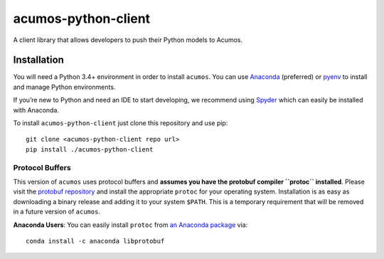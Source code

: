 .. ===============LICENSE_START=======================================================
.. Acumos CC-BY-4.0
.. ===================================================================================
.. Copyright (C) 2017-2018 AT&T Intellectual Property & Tech Mahindra. All rights reserved.
.. ===================================================================================
.. This Acumos documentation file is distributed by AT&T and Tech Mahindra
.. under the Creative Commons Attribution 4.0 International License (the "License");
.. you may not use this file except in compliance with the License.
.. You may obtain a copy of the License at
..
..      http://creativecommons.org/licenses/by/4.0
..
.. This file is distributed on an "AS IS" BASIS,
.. WITHOUT WARRANTIES OR CONDITIONS OF ANY KIND, either express or implied.
.. See the License for the specific language governing permissions and
.. limitations under the License.
.. ===============LICENSE_END=========================================================

====================
acumos-python-client
====================

|Build Status|

A client library that allows developers to push their Python models to
Acumos.

Installation
============

You will need a Python 3.4+ environment in order to install ``acumos``.
You can use `Anaconda <https://www.anaconda.com/download/>`__
(preferred) or `pyenv <https://github.com/pyenv/pyenv>`__ to install and
manage Python environments.

If you’re new to Python and need an IDE to start developing, we
recommend using `Spyder <https://github.com/spyder-ide/spyder>`__ which
can easily be installed with Anaconda.

To install ``acumos-python-client`` just clone this repository and use
pip:

::

    git clone <acumos-python-client repo url>
    pip install ./acumos-python-client

Protocol Buffers
----------------

This version of ``acumos`` uses protocol buffers and **assumes you have
the protobuf compiler ``protoc`` installed**. Please visit the `protobuf
repository <https://github.com/google/protobuf/releases/tag/v3.4.0>`__
and install the appropriate ``protoc`` for your operating system.
Installation is as easy as downloading a binary release and adding it to
your system ``$PATH``. This is a temporary requirement that will be
removed in a future version of ``acumos``.

**Anaconda Users**: You can easily install ``protoc`` from `an Anaconda
package <https://anaconda.org/anaconda/libprotobuf>`__ via:

::

    conda install -c anaconda libprotobuf 

.. |Build Status| image:: https://jenkins.acumos.org/buildStatus/icon?job=acumos-python-client-tox-verify-master
   :target: https://jenkins.acumos.org/job/acumos-python-client-tox-verify-master/
